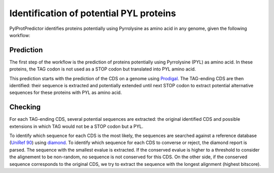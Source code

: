 Identification of potential PYL proteins
========================================

PylProtPredictor identifies proteins potentially using Pyrrolysine as amino acid in any genome, given the following workflow:

.. _main_workflow:

.. figure:: ../img/main_scheme.png
   :scale: 50 %
   :align: center

Prediction
----------

The first step of the workflow is the prediction of proteins potentially using Pyrrolysine (PYL) as amino acid. In these proteins, the TAG codon is not used as a STOP codon but translated into PYL amino acid.

This prediction starts with the prediction of the CDS on a genome using `Prodigal <https://github.com/hyattpd/Prodigal>`_. The TAG-ending CDS are then identified: their sequence is extracted and potentially extended until next STOP codon to extract potential alternative sequences for these proteins with PYL as amino acid.

.. _prediction_workflow:

.. figure:: ../img/prediction_scheme.png
   :scale: 50 %
   :align: center


Checking
--------

For each TAG-ending CDS, several potential sequences are extracted: the original identified CDS and possible extensions in which TAG would not be a STOP codon but a PYL.

To identify which sequence for each CDS is the most likely, the sequences are searched against a reference database (`UniRef 90 <http://www.uniprot.org/help/uniref>`_) using `diamond <https://github.com/bbuchfink/diamond>`_. To identify which sequence for each CDS to converse or reject, the diamond report is parsed. The sequence with the smallest evalue is extracted. If the conserved evalue is higher to a threshold to consider the alignement to be non-random, no sequence is not conserved for this CDS. On the other side, if the conserved sequence corresponds to the original CDS, we try to extract the sequence with the longest alignment (highest bitscore).
